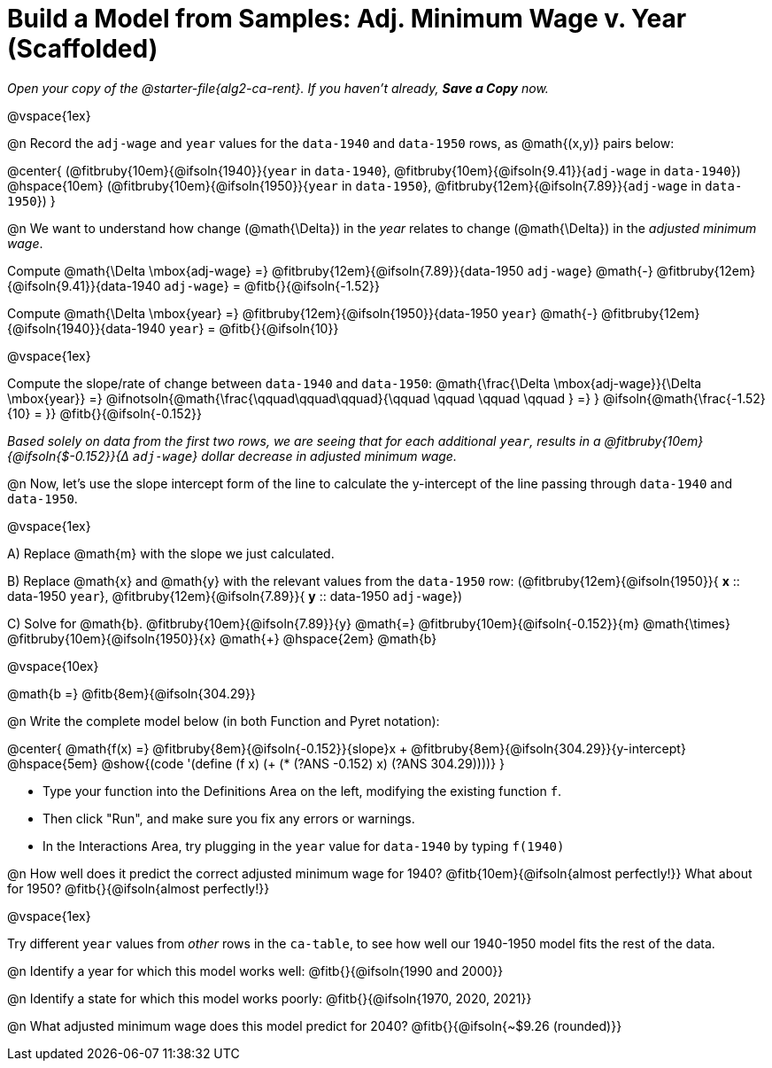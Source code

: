 = Build a Model from Samples: Adj. Minimum Wage v. Year (Scaffolded)

++++
<style>
.studentAnswerMedium { min-width: 8em !important; }
.fitbruby .ruby { bottom: -12px; }
</style>
++++

_Open your copy of the @starter-file{alg2-ca-rent}. If you haven't already, *Save a Copy* now._

@vspace{1ex}

@n Record the `adj-wage` and `year` values for the `data-1940` and `data-1950` rows, as @math{(x,y)} pairs below:

@center{
 (@fitbruby{10em}{@ifsoln{1940}}{`year` in `data-1940`}, @fitbruby{10em}{@ifsoln{9.41}}{`adj-wage` in `data-1940`}) @hspace{10em} (@fitbruby{10em}{@ifsoln{1950}}{`year` in `data-1950`}, @fitbruby{12em}{@ifsoln{7.89}}{`adj-wage` in `data-1950`})
}

@n We want to understand how change (@math{\Delta}) in the _year_ relates to change (@math{\Delta}) in the _adjusted minimum wage_.

[.indentedpara]
--
Compute @math{\Delta \mbox{adj-wage} =} @fitbruby{12em}{@ifsoln{7.89}}{data-1950 `adj-wage`} @math{-} @fitbruby{12em}{@ifsoln{9.41}}{data-1940 `adj-wage`} = @fitb{}{@ifsoln{-1.52}}

Compute @math{\Delta \mbox{year} =} @fitbruby{12em}{@ifsoln{1950}}{data-1950 `year`} @math{-} @fitbruby{12em}{@ifsoln{1940}}{data-1940 `year`} = @fitb{}{@ifsoln{10}}

@vspace{1ex}

Compute the slope/rate of change between `data-1940` and `data-1950`: @math{\frac{\Delta \mbox{adj-wage}}{\Delta \mbox{year}} =} @ifnotsoln{@math{\frac{\qquad\qquad\qquad}{\qquad \qquad \qquad \qquad } =} } @ifsoln{@math{\frac{-1.52}{10} = }} @fitb{}{@ifsoln{-0.152}}

_Based solely on data from the first two rows, we are seeing that for each additional `year`, results in a @fitbruby{10em}{@ifsoln{$-0.152}}{&#916; `adj-wage`} dollar decrease in adjusted minimum wage._

--

@n Now, let's use the slope intercept form of the line to calculate the y-intercept of the line passing through `data-1940` and `data-1950`.

@vspace{1ex}

[.indentedpara]
--

A) Replace @math{m} with the slope we just calculated.

B) Replace @math{x} and @math{y} with the relevant values from the `data-1950` row: (@fitbruby{12em}{@ifsoln{1950}}{ *x* {two-colons} data-1950 `year`}, @fitbruby{12em}{@ifsoln{7.89}}{ *y* {two-colons} data-1950 `adj-wage`})

C) Solve for @math{b}. @fitbruby{10em}{@ifsoln{7.89}}{y} @math{=} @fitbruby{10em}{@ifsoln{-0.152}}{m} @math{\times} @fitbruby{10em}{@ifsoln{1950}}{x} @math{+} @hspace{2em} @math{b}

@vspace{10ex}

@math{b =} @fitb{8em}{@ifsoln{304.29}}

--

@n Write the complete model below (in both Function and Pyret notation):

@center{
 @math{f(x) =} @fitbruby{8em}{@ifsoln{-0.152}}{slope}x + @fitbruby{8em}{@ifsoln{304.29}}{y-intercept} @hspace{5em} @show{(code '(define (f x) (+ (* (?ANS -0.152) x) (?ANS 304.29))))}
}

[.indentedpara]
--
- Type your function into the Definitions Area on the left, modifying the existing function `f`.

- Then click "Run", and make sure you fix any errors or warnings. 

- In the Interactions Area, try plugging in the `year` value for `data-1940` by typing `f(1940)`

--

@n How well does it predict the correct adjusted minimum wage for 1940? @fitb{10em}{@ifsoln{almost perfectly!}} What about for 1950? @fitb{}{@ifsoln{almost perfectly!}}

@vspace{1ex}

Try different `year` values from _other_ rows in the `ca-table`, to see how well our 1940-1950 model fits the rest of the data.

@n Identify a year for which this model works well: @fitb{}{@ifsoln{1990 and 2000}}

@n Identify a state for which this model works poorly: @fitb{}{@ifsoln{1970, 2020, 2021}}

@n What adjusted minimum wage does this model predict for 2040? @fitb{}{@ifsoln{~$9.26 (rounded)}}
